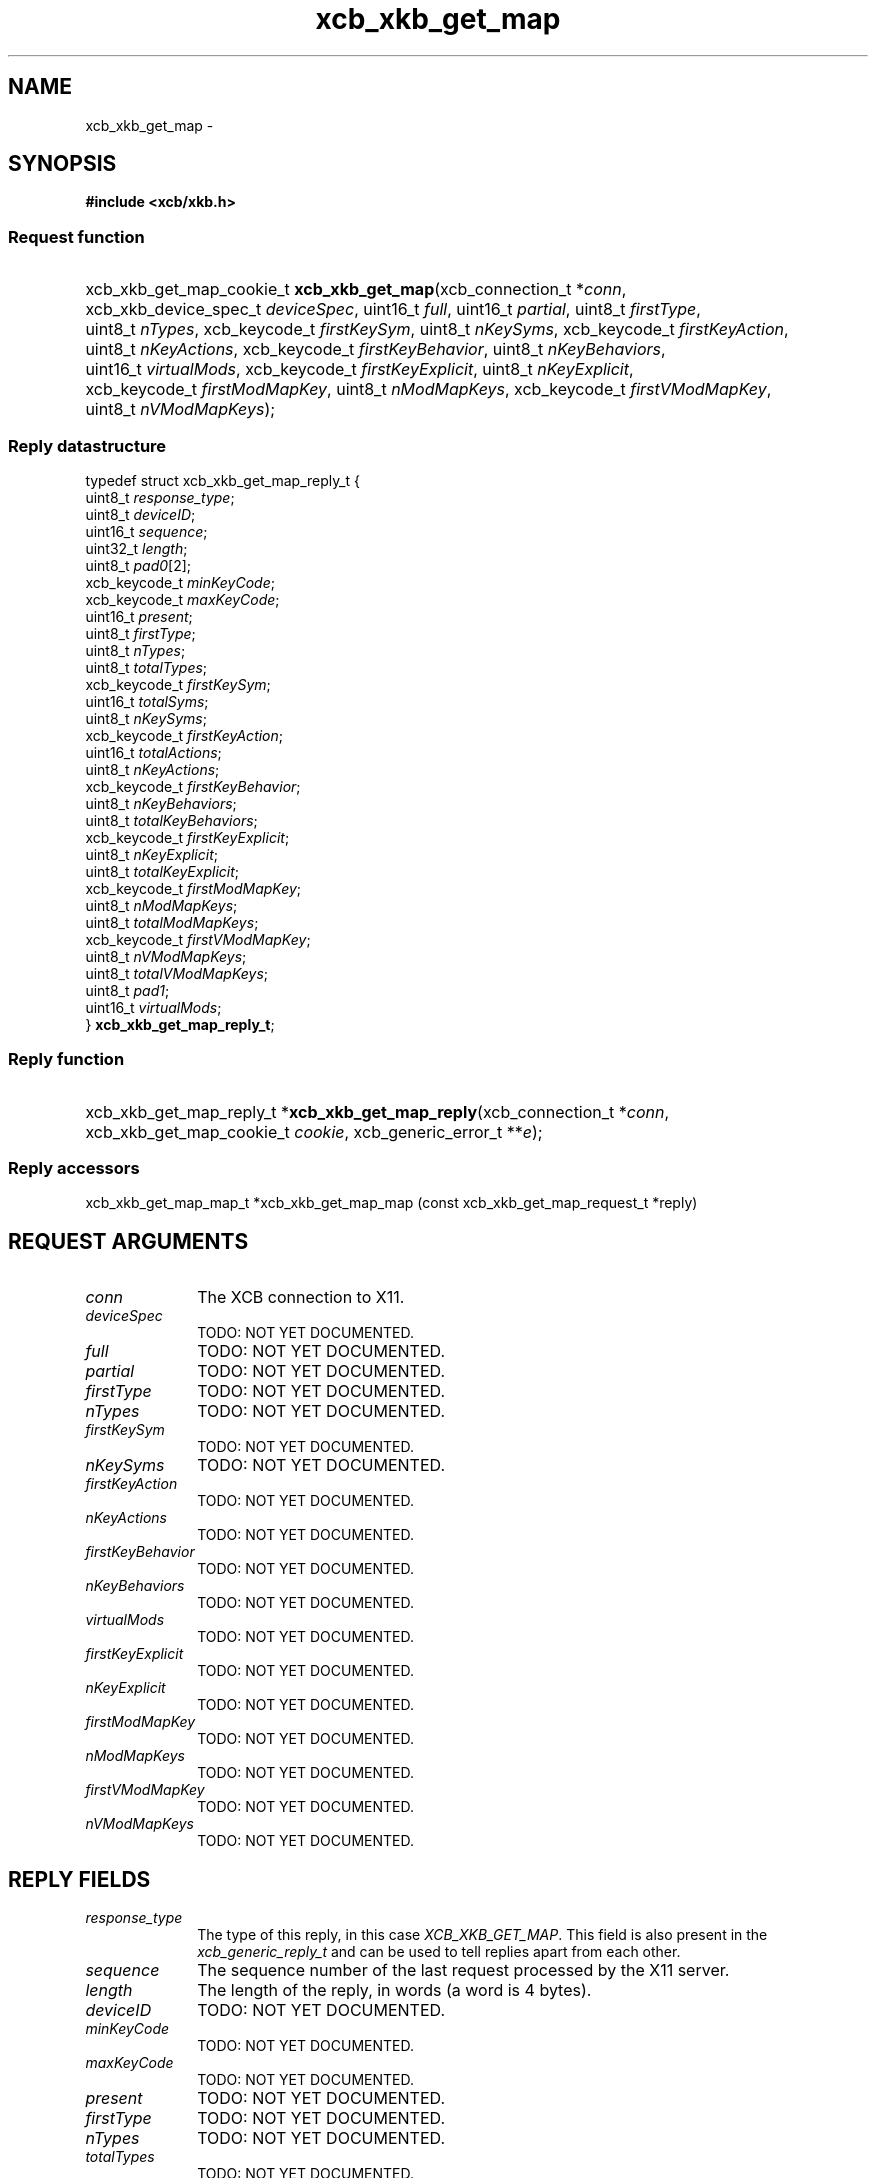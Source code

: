 .TH xcb_xkb_get_map 3  "libxcb 1.13" "X Version 11" "XCB Requests"
.ad l
.SH NAME
xcb_xkb_get_map \- 
.SH SYNOPSIS
.hy 0
.B #include <xcb/xkb.h>
.SS Request function
.HP
xcb_xkb_get_map_cookie_t \fBxcb_xkb_get_map\fP(xcb_connection_t\ *\fIconn\fP, xcb_xkb_device_spec_t\ \fIdeviceSpec\fP, uint16_t\ \fIfull\fP, uint16_t\ \fIpartial\fP, uint8_t\ \fIfirstType\fP, uint8_t\ \fInTypes\fP, xcb_keycode_t\ \fIfirstKeySym\fP, uint8_t\ \fInKeySyms\fP, xcb_keycode_t\ \fIfirstKeyAction\fP, uint8_t\ \fInKeyActions\fP, xcb_keycode_t\ \fIfirstKeyBehavior\fP, uint8_t\ \fInKeyBehaviors\fP, uint16_t\ \fIvirtualMods\fP, xcb_keycode_t\ \fIfirstKeyExplicit\fP, uint8_t\ \fInKeyExplicit\fP, xcb_keycode_t\ \fIfirstModMapKey\fP, uint8_t\ \fInModMapKeys\fP, xcb_keycode_t\ \fIfirstVModMapKey\fP, uint8_t\ \fInVModMapKeys\fP);
.PP
.SS Reply datastructure
.nf
.sp
typedef struct xcb_xkb_get_map_reply_t {
    uint8_t       \fIresponse_type\fP;
    uint8_t       \fIdeviceID\fP;
    uint16_t      \fIsequence\fP;
    uint32_t      \fIlength\fP;
    uint8_t       \fIpad0\fP[2];
    xcb_keycode_t \fIminKeyCode\fP;
    xcb_keycode_t \fImaxKeyCode\fP;
    uint16_t      \fIpresent\fP;
    uint8_t       \fIfirstType\fP;
    uint8_t       \fInTypes\fP;
    uint8_t       \fItotalTypes\fP;
    xcb_keycode_t \fIfirstKeySym\fP;
    uint16_t      \fItotalSyms\fP;
    uint8_t       \fInKeySyms\fP;
    xcb_keycode_t \fIfirstKeyAction\fP;
    uint16_t      \fItotalActions\fP;
    uint8_t       \fInKeyActions\fP;
    xcb_keycode_t \fIfirstKeyBehavior\fP;
    uint8_t       \fInKeyBehaviors\fP;
    uint8_t       \fItotalKeyBehaviors\fP;
    xcb_keycode_t \fIfirstKeyExplicit\fP;
    uint8_t       \fInKeyExplicit\fP;
    uint8_t       \fItotalKeyExplicit\fP;
    xcb_keycode_t \fIfirstModMapKey\fP;
    uint8_t       \fInModMapKeys\fP;
    uint8_t       \fItotalModMapKeys\fP;
    xcb_keycode_t \fIfirstVModMapKey\fP;
    uint8_t       \fInVModMapKeys\fP;
    uint8_t       \fItotalVModMapKeys\fP;
    uint8_t       \fIpad1\fP;
    uint16_t      \fIvirtualMods\fP;
} \fBxcb_xkb_get_map_reply_t\fP;
.fi
.SS Reply function
.HP
xcb_xkb_get_map_reply_t *\fBxcb_xkb_get_map_reply\fP(xcb_connection_t\ *\fIconn\fP, xcb_xkb_get_map_cookie_t\ \fIcookie\fP, xcb_generic_error_t\ **\fIe\fP);
.SS Reply accessors
xcb_xkb_get_map_map_t *xcb_xkb_get_map_map (const xcb_xkb_get_map_request_t *reply)
.br
.hy 1
.SH REQUEST ARGUMENTS
.IP \fIconn\fP 1i
The XCB connection to X11.
.IP \fIdeviceSpec\fP 1i
TODO: NOT YET DOCUMENTED.
.IP \fIfull\fP 1i
TODO: NOT YET DOCUMENTED.
.IP \fIpartial\fP 1i
TODO: NOT YET DOCUMENTED.
.IP \fIfirstType\fP 1i
TODO: NOT YET DOCUMENTED.
.IP \fInTypes\fP 1i
TODO: NOT YET DOCUMENTED.
.IP \fIfirstKeySym\fP 1i
TODO: NOT YET DOCUMENTED.
.IP \fInKeySyms\fP 1i
TODO: NOT YET DOCUMENTED.
.IP \fIfirstKeyAction\fP 1i
TODO: NOT YET DOCUMENTED.
.IP \fInKeyActions\fP 1i
TODO: NOT YET DOCUMENTED.
.IP \fIfirstKeyBehavior\fP 1i
TODO: NOT YET DOCUMENTED.
.IP \fInKeyBehaviors\fP 1i
TODO: NOT YET DOCUMENTED.
.IP \fIvirtualMods\fP 1i
TODO: NOT YET DOCUMENTED.
.IP \fIfirstKeyExplicit\fP 1i
TODO: NOT YET DOCUMENTED.
.IP \fInKeyExplicit\fP 1i
TODO: NOT YET DOCUMENTED.
.IP \fIfirstModMapKey\fP 1i
TODO: NOT YET DOCUMENTED.
.IP \fInModMapKeys\fP 1i
TODO: NOT YET DOCUMENTED.
.IP \fIfirstVModMapKey\fP 1i
TODO: NOT YET DOCUMENTED.
.IP \fInVModMapKeys\fP 1i
TODO: NOT YET DOCUMENTED.
.SH REPLY FIELDS
.IP \fIresponse_type\fP 1i
The type of this reply, in this case \fIXCB_XKB_GET_MAP\fP. This field is also present in the \fIxcb_generic_reply_t\fP and can be used to tell replies apart from each other.
.IP \fIsequence\fP 1i
The sequence number of the last request processed by the X11 server.
.IP \fIlength\fP 1i
The length of the reply, in words (a word is 4 bytes).
.IP \fIdeviceID\fP 1i
TODO: NOT YET DOCUMENTED.
.IP \fIminKeyCode\fP 1i
TODO: NOT YET DOCUMENTED.
.IP \fImaxKeyCode\fP 1i
TODO: NOT YET DOCUMENTED.
.IP \fIpresent\fP 1i
TODO: NOT YET DOCUMENTED.
.IP \fIfirstType\fP 1i
TODO: NOT YET DOCUMENTED.
.IP \fInTypes\fP 1i
TODO: NOT YET DOCUMENTED.
.IP \fItotalTypes\fP 1i
TODO: NOT YET DOCUMENTED.
.IP \fIfirstKeySym\fP 1i
TODO: NOT YET DOCUMENTED.
.IP \fItotalSyms\fP 1i
TODO: NOT YET DOCUMENTED.
.IP \fInKeySyms\fP 1i
TODO: NOT YET DOCUMENTED.
.IP \fIfirstKeyAction\fP 1i
TODO: NOT YET DOCUMENTED.
.IP \fItotalActions\fP 1i
TODO: NOT YET DOCUMENTED.
.IP \fInKeyActions\fP 1i
TODO: NOT YET DOCUMENTED.
.IP \fIfirstKeyBehavior\fP 1i
TODO: NOT YET DOCUMENTED.
.IP \fInKeyBehaviors\fP 1i
TODO: NOT YET DOCUMENTED.
.IP \fItotalKeyBehaviors\fP 1i
TODO: NOT YET DOCUMENTED.
.IP \fIfirstKeyExplicit\fP 1i
TODO: NOT YET DOCUMENTED.
.IP \fInKeyExplicit\fP 1i
TODO: NOT YET DOCUMENTED.
.IP \fItotalKeyExplicit\fP 1i
TODO: NOT YET DOCUMENTED.
.IP \fIfirstModMapKey\fP 1i
TODO: NOT YET DOCUMENTED.
.IP \fInModMapKeys\fP 1i
TODO: NOT YET DOCUMENTED.
.IP \fItotalModMapKeys\fP 1i
TODO: NOT YET DOCUMENTED.
.IP \fIfirstVModMapKey\fP 1i
TODO: NOT YET DOCUMENTED.
.IP \fInVModMapKeys\fP 1i
TODO: NOT YET DOCUMENTED.
.IP \fItotalVModMapKeys\fP 1i
TODO: NOT YET DOCUMENTED.
.IP \fIvirtualMods\fP 1i
TODO: NOT YET DOCUMENTED.
.SH DESCRIPTION
.SH RETURN VALUE
Returns an \fIxcb_xkb_get_map_cookie_t\fP. Errors have to be handled when calling the reply function \fIxcb_xkb_get_map_reply\fP.

If you want to handle errors in the event loop instead, use \fIxcb_xkb_get_map_unchecked\fP. See \fBxcb-requests(3)\fP for details.
.SH ERRORS
This request does never generate any errors.
.SH SEE ALSO
.SH AUTHOR
Generated from xkb.xml. Contact xcb@lists.freedesktop.org for corrections and improvements.
